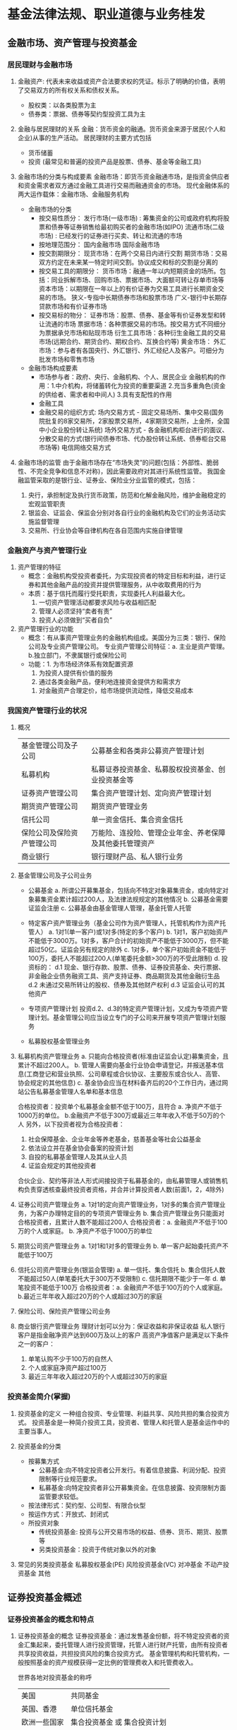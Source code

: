 * 基金法律法规、职业道德与业务桂发
** 金融市场、资产管理与投资基金
*** 居民理财与金融市场
1. 金融资产: 代表未来收益或资产合法要求权的凭证。标示了明确的价值，表明了交易双方的所有权关系和债权关系。
   + 股权类：以各类股票为主
   + 债券类：票据、债券等契约型投资工具为主
2. 金融与居民理财的关系
   金融：货币资金的融通。货币资金来源于居民(个人和企业)从事的生产活动。
   居民理财的主要方式包括
   + 货币储蓄  
   + 投资 (最常见和普遍的投资产品是股票、债券、基金等金融工具)
3. 金融市场的分类与构成要素
   金融市场：即货币资金融通市场，是指资金供应者和资金需求者双方通过金融工具进行交易而融通资金的市场。
   现代金融体系的两大运作载体：金融市场、金融服务机构

   + 金融市场的分类
     - 按交易性质分：
       发行市场(一级市场) : 筹集资金的公司或政府机构将股票和债券等证券销售给最初购买者的金融市场(如IPO)
       流通市场(二级市场) : 已经发行的证券进行买卖、转让和流通的市场
     - 按地理范围分：
       国内金融市场
       国际金融市场
     - 按交割期限分：
       现货市场：在两个交易日内进行交割
       期货市场：交易双方约定在未来某一特定时间交割。协议成交和标的交割是分离的
     - 按交易工具的期限分：
       货币市场：融通一年以内短期资金的场所。包括：同业拆解市场、回购市场、票据市场、大面额可转让存单市场等
       资本市场：以期限在一年以上的有价证券为交易工具进行长期资金交易的市场。
           狭义-专指中长期债券市场和股票市场
	   广义-银行中长期存贷款市场和有价证券市场
     - 按交易标的物分：
       证券市场：股票、债券、基金等有价证券发型和转让流通的市场
       票据市场：各种票据交易的市场。按交易方式不同细分为票据承兑市场和贴现市场
       衍生工具市场：各种衍生金融工具的交易市场(远期合约、期货合约、期权合约、互换合约等)
       黄金市场：
       外汇市场：参与者有各国央行、外汇银行、外汇经纪人及客户。可细分为批发市场和零售市场

   + 金融市场构成要素
     - 市场参与者：政府、央行、金融机构、个人、居民企业
           金融机构的作用：1.中介机构，将储蓄转化为投资的重要渠道
	                   2.充当多重角色(资金的供给者、需求者和中间人)
			   3.具有支配性的作用
     - 金融工具
     - 金融交易的组织方式:
           场内交易方式 - 固定交易场所、集中交易(国务院批复的8家交易所，2家股票交易所，4家期货交易所，上金所，全国中小企业股份转让系统)
           场外交易方式 - 各金融机构柜台进行的面议、分散交易的方式(银行间债券市场、代办股份转让系统、债券柜台交易市场等)
           电信网络交易方式
   
4. 金融市场的监管
   由于金融市场存在“市场失灵”的问题(包括：外部性、脆弱性、不完全竞争和信息不对称)，因此需要政府对其进行系统性监管。
   我国金融监管采取的是银行业、证券业、保险业分业监管的模式，包括：
   1. 央行，承担制定及执行货币政策，防范和化解金融风险，维护金融稳定的宏观监管职责
   2. 银监会、证监会、保监会分别对各自行业的金融机构及它们的业务活动实施监督管理
   3. 交易所、行业协会等自律机构在各自范围内实施自律管理

*** 金融资产与资产管理行业
1. 资产管理的特征
   + 概念：金融机构受投资者委托，为实现投资者的特定目标和利益，进行证券和其他金融产品的投资并提供管理服务，从中收取费用的行为
   + 本质：基于信托而履行受托职责，实现委托人利益最大化。
     1. 一切资产管理活动都要求风险与收益相匹配
     2. 管理人必须坚持“卖者有责”
     3. 投资人必须做到“买者自负”

2. 资产管理行业的功能
   + 概念：有从事资产管理业务的金融机构组成。美国分为三类：银行、保险公司及专业资产管理公司。
           专业资产管理公司特征：a. 主业是资产管理。b.独立部门，不隶属银行或保险公司
   + 功能：1. 为市场经济体系有效配置资源
           2. 为投资人提供有价值的服务
           3. 通过各类金融产品，便利地连接资金提供方和需求方
	   4. 对金融资产合理定价，给市场提供流动性，降低交易成本

*** 我国资产管理行业的状况

1. 概况
   | 基金管理公司及子公司       | 公募基金和各类非公募资产管理计划                         |
   | 私募机构                   | 私募证券投资基金、私募股权投资基金、创业投资基金等       |
   | 证券资产管理公司           | 集合资产管理计划、定向资产管理计划                       |
   | 期货资产管理公司           | 期货资产管理业务                                         |
   | 信托公司                   | 单一资金信托、集合资金信托                               |
   | 保险公司及保险资产管理公司 | 万能险、连投险、管理企业年金、养老保障及其他委托管理资产 |
   | 商业银行                   | 银行理财产品、私人银行业务                               |

2. 基金管理公司及子公司业务
   + 公募基金
     a. 所谓公开募集基金，包括向不特定对象募集资金，或向特定对象募集资金累计超过200人，及法律法规规定的其他情况
     b. 公募基金需要证监会注册
     c. 公募基金由基金管理人管理，基金托管人托管

   + 特定客户资产管理业务（基金公司作为资产管理人，托管机构作为资产托管人）
     a. 1对1(单一客户)或1对多(特定的多个客户)
     b. 1对1，客户初始资产不能低于3000万。1对多，客户合计的初始资产不能低于3000万，但不能超过50亿。证监会另有规定的除外
     c. 1对多，单个客户初始资金不能低于100万，委托人不能超过200人(单笔委托金额>300万的不受此限制)
     d. 投资标的：
        d.1 现金、银行存款、股票、债券、证券投资基金、央行票据、非金融企业债务融资工具、资产支持证券、商品期货及其他金融衍生品
	d.2 未通过交易所转让的股权、债券及其他财产权利
	d.3 证监会认可的其他资产

   + 专项资产管理计划
     投资d.2、d.3的特定资产管理计划，又成为专项资产管理计划。基金管理公司应当设立专门的子公司来开展专项资产管理计划服务

   + 私募股权基金管理业务

3. 私募机构资产管理业务
   a. 只能向合格投资者(标准由证监会认定)募集资金，且累计不超过200人。
   b. 管理人需要向基金行业协会申请登记，并报送基本信息(工商登记和营业执照、公司章程或合伙协议、主要股东或合伙人、高管、协会规定的其他信息)
   c. 基金协会应当在材料备齐后的20个工作日内，通过网站公告私募基金管理人名单和基本信息

   合格投资者：投资单个私募基金金额不低于100万，且符合 a. 净资产不低于1000万的单位。 b.金融资产不低于300万或最近三年年收入不低于50万的个人
   另外，以下投资者视为合格投资者：
   1. 社会保障基金、企业年金等养老基金，慈善基金等社会公益基金
   2. 依法设立并在基金协会备案的投资计划
   3. 自投的私募基金管理人及其从业人员
   4. 证监会规定的其他投资者

   合伙企业、契约等非法人形式间接投资于私募基金的，由私募管理人或销售机构负责穿透核查最终投资者资格，并合并计算投资者人数(前面1，2，4除外)

4. 证券公司资产管理业务
   a. 1对1的定向资产管理业务，1对多的集合资产管理业务，为客户办理特定目的的专项资产管理业务
   b. 集合资产管理业务只能面对合格投资者，且累计人数不能超过200人
   合格投资者：a. 金融资产不低于100万的个人或家庭。 b. 净资产不低于1000万的单位

5. 期货公司资产管理业务
   a. 1对1和1对多的管理业务
   b. 单一客户起始委托资产不能低于100万

6. 信托公司资产管理业务(银监会管理)
   a. 单一信托、集合信托
   b. 集合信托人数不能超过50人(单笔委托大于300万不受限制)
   c. 信托期限不能少于一年
   d. 单笔投资不能低于100万
   合格投资者：a. 金融资产不低于100万的个人或家庭。 b.最近三年年收入超过20万的个人或超过30万的家庭

7. 保险公司、保险资产管理公司业务

8. 商业银行资产管理业务
   理财计划可以分为：保证收益和非保证收益
   私人银行客户是指金融净资产达到600万及以上的客户
   高资产净值客户是满足以下条件之一的客户：
   1. 单笔认购不少于100万的自然人
   2. 个人或家庭净资产超过100万
   3. 最近三年年收入超过20万的个人或超过30万的家庭

*** 投资基金简介(掌握)
1. 投资基金的定义
   一种组合投资、专业管理、利益共享、风险共担的集合投资方式。 投资基金是一种简介投资工具，投资者、管理人和托管人是基金运作中的主要当事人。

2. 投资基金的分类
   + 按募集方式
     - 公募基金:向不特定投资者公开发行。有着信息披露、利润分配、投资限制等行业规范要求。
     - 私募基金:向特定投资者非公开募集资金。在信息披露、投资限制方面监管要求较低。
   + 按法律形式：契约型、公司型、有限合伙型
   + 按运作方式：开放式、封闭式
   + 所投资对象
     - 传统投资基金: 投资与公开交易市场的权益、债券、货币、期货、股票等
     - 另类投资基金：投资于传统对象以外的对象

3. 常见的另类投资基金
   私募股权基金(PE)
   风险投资基金(VC)
   对冲基金
   不动产投资基金
   其他


** 证券投资基金概述
*** 证券投资基金的概念和特点
1. 证券投资基金的概念
   证券投资基金：通过发售基金份额，将不特定投资者的资金汇集起来，委托管理人进行投资管理，托管人进行财产托管，由所有投资者共享投资收益，共担投资风险的集合投资方式。
   基金管理机构和托管机构，一般按照基金的资产规模获得一定比例的管理费收入和托管费收入。

   世界各地对投资基金的称呼
   | 美国         | 共同基金                     |
   | 英国、香港   | 单位信托基金                 |
   | 欧洲一些国家 | 集合投资基金 或 集合投资计划 |
   | 日本、台湾   | 证券投资信托基金             |

2. 特点(掌握)
   a. 集合理财、专业管理
   b. 组合投资、分散风险
   c. 利益共享、风险分担
   d. 严格监管、信息透明
   e. 独立托管、保障安全

3. 与其他金融工具比较
   + vs 银行储蓄存款
     1. 性质不同
        基金财产独立于管理人，管理人并不承担投资损失的风险。
	存款是银行的负债，银行有法定的保本付息责任。
     2. 收益与风险特征不同
	基金收益具有一定波动性，存在投资风险
	存款利率相对固定，损失本金的可能性非常小
     3. 信息披露程度不同
	管理人需要定期向投资者公布基金的投资运作情况
	银行吸收存款后，无需向存款人披露资金的运用情况

   + vs 股票、债券
     1. 反映的经济关系不同
	股票体现的是所有权，投资者成为公司股东
        债券体现的是债权，投资者成为公司债权人
        基金反映的是一种信托关系，投资者成为基金受益人
     2. 筹集资金的投向不同
	股票和债券是直接投资工具，筹集资金主要投向实体企业。
	基金是间接投资工具，所筹集的资金主要投向有价证券等金融工具或产品
     3. 投资收益与风险大小不同
	股票 ： 高风险、高收益
	债券 ： 低风险、低收益
	基金 ： 风险相对适中、收益相对稳健的投资品种

   + vs 保险
     1. 对投资人要求不同
	基金对投资人没有太多要求。保险产品一般针对投资人个性化设置购买价格
     2. 目的不同
	投资基金的目的是获得收益。投资保险的目的是获取保障，分散或转移风险
     3. 变现能力不同
	基金变现能力强，保险一般不可以随时变现

*** 证券投资基金的运作与参与主体
1. 基金的运作
   从管理人角度，分为：市场营销、投资管理、后台管理三大部分

2. 基金的参与主体
   + 当事人
     - 份额持有人
     - 管理人
     - 托管人
   + 市场服务机构
     - 销售机构：目前主要有：商业银行、券商、保险公司、证券投资咨询机构、独立基金销售机构
     - 销售支付机构：
     - 份额登记机构：
     - 估值核算机构：
     - 投资顾问机构：
     - 评价机构：
     - 信息技术系统服务机构：
     - 律师事务所和会计事务所
   + 监管机构和自律组织
     - 监管机构：证监会
     - 自律管理机构：证券交易所
     - 自律组织：基金行业协会(2012年6月6日成立)

3. 参与主体的运作关系

*** 基金的法律形式和运作方式
1. 按法律形式分为：契约型基金与公司型基金
   契约型基金：依据基金合同设立的基金，不具备独立法人地位。(目前我国的基金都为契约型基金)
   公司型基金：依据公司章程设立，具有独立法人地位，投资人是公司股东，享有股东权。(美国的投资公司为代表)

   两者的区别：
   1. 法律主体资格不同
   2. 投资者的地位不同
   3. 基金组织方式和营运依据不同

2. 基金财产的独立性
   a. 基金财产的债务由基金财产本身承担，份额持有人以其出资为限对基金财产的债务承担责任。但基金合同依照本法另有约定的，从其约定。
   b. 基金财产独立于管理人、托管人。(不属于管理人、托管人的清算财产)
   c. 管理人、托管人因基金财产的管理、运用或其他情况而取得的财产和收益，归入基金财产
   d. 基金财产的债权，不得与管理人、托管人固有财产的债务相抵消，不同基金财产的债权债务不得互相抵消。

3. 按运作方式分为：开放式基金与封闭式基金
   封闭式基金：基金份额在合同期限内固定不变，可以依法在交易所交易，但持有人不能申请赎回。
   开放式基金：基金份额不固定，可以在合同约定的时间和场所进行申购赎回。 （特指传统的开放式基金，不包括ETF和LOF等新型开放式基金）
       定期开放式基金：按照固定的周期开放，目前市场常见是3个月和6个月开放一次，大多为债券型基金

   两者的区别：
   1. 期限不同。
      封闭式基金有固定的存续期(基金法规定，期满后可以通过一定的法律程序延期或者转为开放式)，开放式基金没有固定的存续期。
   2. 份额限制不同。
      封闭式基金的份额固定，封闭期间未经法定程序不能增减。开放式基金份额不固定。
   3. 交易场所不同。
      封闭式基金在交易所上市交易。开放式基金可以按合同约定的时间和地点申购赎回，交易在投资者与管理人之间完成，一般不上市。
   4. 价格形成方式不同。
      封闭式基金主要受二级市场供求关系的影响，交易价格相比单位净值会出现溢价或折价。开放式基金按单位净值申购赎回，不受供求关系影响。
   5. 激励约束机制与投资策略不同。
      受申购赎回影响，开放式基金向管理人提供了更好的激励约束机制。但封闭式基金没有赎回压力，管理人可以进行长期投资和全额投资，一定程度上有利于基金长期业绩的提高。
   
   信息披露：
   开放式基金每日公布基金单位资产净值，每季度公布资产组合，每半年公布变更的招募说明书。
   封闭式基金每周公布基金单位资产净值，每季度公布资产组合。

*** 伞型基金
1. 概念： 伞型基金又称为系列基金，是指多个基金共用一个基金合同，子基金独立运作，子基金之间可以进行相互转换的一种基金结构形式。
2. 特点
   a. 简化管理，降低成本
   b. 强大的扩张功能

*** 基金的起源与发展
1. 公认的第一支基金是1868年诞生于英国“海外及殖民地政府信托”
2. 基金的真正大发展是在美国，1924年在波士顿成立的“马萨诸塞投资信托基金”被公认为美国开放式公司型共同基金的鼻祖。
3. 1990年，美国共同基金资产净值首次达到1万亿美元，供投资者选择的基金达到3100多个。
4. 截至2016年底，美国基金业资产净值规模达到了19.2万亿美元。

5. 全球基金业发展的趋势与特点
   a. 美国占据主导地位，其他国家和地区迅猛发展
   b. 开放式基金是主流
   c. 基金市场竞争加剧，行业集中趋势突出
   d. 基金资产的资金来源发生了重大变化。 除了传统的个人投资者，越来越多的机构投资者，特别是养老金成为基金的重要资金来源。
   e. ETF等被动基金规模迅速扩大。指数型ETF能较好地跟踪指数、投资操作透明、管理费率低、交易方便。
   f. 另类投资基金兴起

*** 我国基金业的发展历程
1. 萌芽和早期(1985-1997)
   1992年11月，经深圳市人民银行批准成立了深圳市投资基金管理公司，发起设立了当时国内规模最大的封闭式基金-天骥(ji)基金
   1992年11月，中国人民银行总行批准国内第一家投资基金-淄博乡镇企业投资基金(公司型封闭式基金)，并于1993年8月在上交所上市
2. 试点发展阶段(1998-2002)
   1997年11月，当时的国务院证券委员会颁布了《证券投资基金管理暂行办法》。1998年先后成立了五家基金公司，发行了5只封闭式基金(单只规模都是20亿)
   2000年10月，证监会发布并实施了《开放式基金试点办法》，2001年9月，第一支开放式基金-华安创新诞生
3. 行业快速发展阶段(2003-2007)
   2004年6月1日正式实施《中国证券投资基金法》
   先后出现了生命周期基金、QDII、结构分级基金等多种创新品种
   2007年11月，证监会发布《基金管理公司特定客户资产管理业务试点办法》，基金管理公司获准以专户形式开展私募基金管理业务。
4. 行业平稳发展阶段(2008-2014)
   a. 完善规则、放松管制、加强监管。
      允许基金公司开展专户管理等私募业务、设立子公司开展专项资产管理和销售业务、设立香港子公司从事RQFII等国际化业务
      设立“不能利用非公开信息获利”，“不能进行非公平交易”，“不能搞各种形式的利益输送”三条底线
   b. 基金管理公司业务和产品创新，不断向多元化发展
   c. 互联网金融与基金业有效结合
      2013年6月，天弘赠利宝货币基金与余额宝对接，规模及客户数速速爆发增长
   d. 股权与公司治理创新得到突破
   e. 专业化分工推动行业服务体系创新
      管理人可以委托服务机构代办基金的份额登记、核算、估值、投资顾问等业务。
      托管人可以委托服务机构代办基金的核算、估值、复核等事项。
   f. 混业化与大资产管理的局面初步显现
   g. 国际化与跨境业务的推进
5. 防范风险和规范发展阶段(2015-至今)
   a. 加强私募机构的规范和清理
   b. 规范基金管理公司及其子公司的资产管理业务
   c. 规范分级、保本等特殊类型基金产品，发展基金中的基金产品(FOF)
   d. 对基金管理公司业务实施风险压力测试 (股票压力测试、债券压力测试、货币压力测试、QDII压力测试及特殊产品压力测试)
   e. 专业人士申请设立基金公司的数量攀升，申请主体渐趋多元
   f. 基金产品呈现货币化、机构化特点

*** 基金业在金融体系中的地位与作用
1. 为中小投资者拓宽投资渠道
2. 优化金融结构，促进经济增长
3. 有利于证券市场的稳定和健康发展
4. 完善金融体系和社会保障体系
5. 推动责任投资，实现可持续发展 (ESG-环境、社会、公司治理)




** 基金的分类
*** 分类概述
1. 分类的意义
   + 投资者角度：科学合理的分类有助于对基金的认识，作出正确的投资比较与选择
   + 管理人角度：基金业绩比较应该在同一类别中进行才公平合理
   + 研究评级机构：基金分类是进行基金评级的基础
   + 监管部门：有利于针对不同基金的特点实施更有效的分类监管

2. 不同分类标准
   + 按投资对象分类
     | 股票型       | 80%以上投资于股票                              |
     | 债券型       | 80%以上投资于债券                              |
     | 货币市场     | 100%投资于货币市场工具                         |
     | 混合型       | 投资股票、债券、货币市场，但比例不符合前三者的 |
     | 基金中的基金 | 80%以上投资于其他基金份额                      |
     | 另类投资基金 | 投资于非股票、债券、货币等传统资产             |

   + 按投资目标分
     | 增长型 | 追求资本增值，主要投资股票                               |
     | 收入型 | 追求稳定的经常性收入，主要投资大盘蓝筹、公司债、政府债券 |
     | 平衡型 | 即注重资本增值，又注重当期收入                           |

   + 按投资理念分
     | 主动型 | 力图取得超越基准组合表现                                     |
     | 被动型 | 取特定指数作为跟踪对象，不主动寻求超越市场，而是试图复制指数 |

   + 资金来源与用途分
     | 在岸 | 在本国募集资金并投资于本国证券市场                     |
     | 离岸 | 在他国(地区)募集资金，并投资于本国(地区)或第三国(地区) |
     | 国际 | 在本国募集资金，投资于国外市场。QDII                   |

   + 特殊类型
     | 避险策略   | 原保本基金                                                                                         |
     | 上市开放式 | LOF，既可以在场外市场申赎，又可以在场内市场申赎和交易。是我国的创新                                |
     | 分级       | 通过事先约定的风险收益分配，将基础份额分为预期风险收益不同的子份额，并将其中部分或全部份额上市交易 |

*** 股票基金
1. 特点
   追求长期的资本增值。
   风险相对较高，预期收益也高。
   应对通货膨胀最有效的手段

2. 分类
   + 按投资市场： 国内、国外、全球
   + 股票规模(小盘股/中盘股/大盘股)
     -绝对市值：  <5亿, 5亿-20亿，>20亿
     -相对市值：  最小的20%, 中间，最大的50%
   + 股票性质 : 价值型、成长性
   + 基金投资风格分：成长、平衡、价值

*** 债券基金
1. 特点 : 主要投资债券。波动性小于股票基金，收益、风险适中的投资工具
   与单一债券的区别
   + 收益不如债券的利息固定
   + 没有固定到期日
   + 收益率比单一债券更难预测
   + 投资风险不同(利率风险取决于所有债券的平均到期日，信用风险相比单一债券更分散)

2. 债券分类
   + 债券发行者分：政府债券、企业债券、金融债券
   + 债券到期日分：短期债券、长期债券
   + 信用等级分 : 低等级债券、高等级债券
   
3. 债券基金分类
   标准债券型基金 : 纯债基金
   普通债券型基金 ：满足80%条件外，也投资于股票市场(一级债基、二级债基)，在我国占主要部分
   其他策略性债券基金 : 如可转债基金

*** 货币市场基金
1. 特点 ： 风险低、流动性好。长期收益率较低，不适合长期投资
2. 货币市场工具：通常由政府、金融机构及大型工商企业发行，到期日不足一年的短期金融工具
   货币市场主要是场外交易市场，进入门槛比股票市场高，因此货币市场基金为普通投资者提供的入场通道

3. 货币市场的投资对象
   可以投资
   + 现金
   + 1年以内(含)的银行存款、债券回购、央行票据、同业存单
   + 剩余期限在397天内(含)的债券、非金融企业债务融资工具、资产支持证券
   + 证监会、央行认可的其他具有良好流动性的货币市场工具
   不可以投资
   + 股票
   + 可转债、可交换债券
   + 非最后利率调整期的浮动利率债券
   + AA+以下的债券、非金融企业债务融资工具
*** 混合基金
1. 特点：风险低于股票基金，预期收益高于债券基金
2. 通常分类：偏股型、偏债型、股债平衡型、灵活配置型，60%作为分割线
   银河证券分类: 偏股型、偏债型、灵活配置型、保本型、避险策略型、绝对收益目标基金、其他混合性
*** 避险策略基金
1. 特点：保本基金是避险策略基金的前身，最大特点是其招募说明书中明确引入了保本保障机制。本质上是一种混合基金
2. 投资目标：在锁定风险的同时力争有机会获得潜在的高回报
3. 保本机制
   a. 管理人与符合条件的担保人签订保证合同，共同对投资人承担连带责任(管理人实际对持有人承担保本清偿责任)
   b. 管理人出资和符合条件的保本义务人签订风险买断合同，到期亏损由义务人负责向投资人赔偿相应损失(相当于管理人买了份保险)
4. 投资策略
   a. 对冲保险策略
   b. 固定比例投资组合保险策略(CPPI) - 通过安全垫来计算可以承担的损失，调整头寸
5. 境外避险策略基金的类型：本金保证、收益保证、红利保证
6. 分析指标：封闭周期、保本比例(常见80%-100%)、赎回费(相对较高)、安全垫、担保人等




*** ETF
1. 特点
   a. 本质是指数型被动基金
   b. (一级市场)可以在交易所通过实物申赎(篮子)份额
   c. (二级市场)可以在交易所场内交易份额
   d. 第一只ETF基金：1990年，加拿大多伦多证券交易所推出

2. ETF套利
   当一级市场和二级市场出现折价或溢价时，投资者可以进行两个市场的套利，正因为存在套利操作，ETF并不向封闭式基金一样很容易发生溢价或折价

3. 与LOF的区别
   a. 申赎标的不同
   b. LOF可以在场内或场外申赎，ETF只能在场内申赎
   c. ETF对申赎的门槛要求较高(50万基金份额)
   d. ETF是被动性指数基金，LOF是普通的开放式基金增加了场内交易
   e. 二级市场净值报价频率不同。ETF每15秒提供基金参考净值IOPV报价，LOF通常一天只提供1次或几次IOPV报价

4. ETF分类
   标的指数不同，分为：股票型ETF、债券型ETF、商品型ETF
   复制方法不同，分为：完全复制、抽样复制

5. ETF联接基金 : 90%基金资产投资于某个ETF基金，其余也应投资标的指数成分股或备选成分股。投资者可以在场外申赎，管理人不能对ETF部分计提管理费
   本质是一种FOF，不能参加ETF套利，发展联接基金的主要目的是为了做大ETF的规模

*** QDII
1. 特点
   2007年实行试点，符合条件的境内基金公司和券商，经证监会批准，可以开设QDII基金
   QDII是我国人民币没有实现自由兑换、资本项目未完全开放的情况下，有限度地允许境内投资者投资海外市场的过渡性安排
   QDII可以人民币、美元或其他主要外币为计价货币募集
   RQDII:在境内以RMB募集，主要投资境外人民币计价的资产

2. 投资范围
   a. 流动性高、风险小的存单、兑票、债券等
   b. 经证监会认可或签了双边合作的国家及地区的证券(股票、凭证、公募基金、金融衍生品)
   c. 不能购买不动产、房产抵押按揭、贵金属及其凭证、实物商品
*** 分级基金
1. 概念
   通过事先约定的风险收益分配，将母基金份额分为预期风险收益不同的子份额，并将部分或全部类别份额上市交易的结构化基金
   其中，基础份额称为母基金份额，预期风险收益较低的子份额称为A类份额，预期风险收益较高的子份额称为B类份额
   目前分级基金一般为融资类分级基金，即B份额以一定成本向A份额融资，B份额承担扣除融资成本外的母基金全部收益或亏损
2. 特点
   a. 一只基金，多类份额，多种投资工具  
   b. A类、B类份额分级，资产合并运作
   c. 基金份额可在交易所上市交易
      深市母基金份额只能被申购和赎回(QDII分级基金除外)，沪市母基金份额既可以被申购赎回，也可以上市交易
      A类、B类份额则只可上市交易
   d. 内含衍生工具与杠杆特性
   e. 多种收益实现方式、投资策略丰富
3. 分类

*** FOF
1. 定义：80%以上资产投资于公募基金的基金。
   限制
   a. 分散投资：持有单只基金的市值，不能高于自身净值的20%。不能持有其他FOF。
   b. 禁止投资衍生品性质基金：不能持有分级基金。
   c. 防范利益输送：除ETF联接基金，被投资的基金运作期限不少于1年，最近定期披露的基金净资产不能低于1亿元
   d. 不能双重收费：投资自身管理、托管的基金部分，不能重复收取管理费和托管费
   e. 基金公司风控：管理人开展FOF业务，应当设置独立部门、配备专门人员，制定业务规则和明确相关安排，防止利益输送、内幕交易

2. 类型：
   a. 主动管理主动型FOF : 母基金主动选择目标基金，目标基金主要为主动型
   b. 主动管理被动型FOF : 母基金主动选择目标基金，目标基金主要为被动性
   c. 被动管理主动型FOF : 母基金对目标基金采取指数编制，目标基金主要为主动型基金
   d. 被动管理被动型FOF ：母基金对目标基金采取指数编制，目标基金主要为被动型基金

** TODO 基金的监管
*** 基金监管概述
1. 本书中的基金监管特指有法定监管权的政府机构依法对基金市场、基金市场主体及其活动的监督和管理，即行政监管
2. 特征
   a. 全面性
   b. 广泛性
   c. 连续性
   d. 法定性
   e. 强制性



** TODO 基金职业道德

** 基金募集、交易与登记

*** 基金的募集与认购
1. 基金募集：基金管理公司根据有关规定向证监会提交募集申请文件、发售基金份额、募集基金的行为

2. 募集程序(四步)：
   + 申请
     - 拟任基金管理人、托管人的条件
       依法成立的基金管理公司或证监会核准的其他机构；具有基金托管资格的商业银行或证监会核准的其他金融机构
       最近一年内无不良记录
     - 拟募集基金的条件
     - 基金募集的申请文件
       基金募集申请报告、基金托管协议草案、基金合同草案、招募说明书草案、律师事务所出具的法律意见书、证监会规定的其他材料等
       申请材料受理后，原则上相关内容不得随意变更; 申请期间材料发生重大变化的，管理人应在5个工作日内向证监会提交更新材料。
   + 注册
     - 证监会在基金募集申请之日起6个月内作出注册或不予注册的决定(普通程序)
     - 常规性股票基金、债券基金、混合基金、指数基金、货币基金、发起式基金、QDII、理财基金和ETF及其联接基金，适用简易程序，审查时间原则上不超过20个工作日
   + 发售
     - 管理人收到核准文件之日起6个月内进行基金份额的发售。超过六个月才发售，如果注册事项无变化，应报备证监会；发生实质性变化的，应当从新申请。
     - 从基金份额发售之日起，募集期限一般不得超过3个月
     - 管理人应该在发售的3日前公布基金合同、招募说明书及其他有关文档
     - 募集期间募集的资金应当存入专门账户，募集行为结束前不得动用
   + 基金合同生效
     - 募集失败，管理人应承担：a.以固有资产承担因募集行为而产生的债务和费用; b.募集期限届满后30日内返回投资者资金(加计银行同期存款利息)
     - 募集条件
       开放式基金：份额不少于2亿份，金额不少于2亿，持有人不少于200人
       封闭式基金：基金份额达到80%以上，持有人不少于200人
     - 募集届满10日内聘请法定机构验资。收到验资报告10日内，向证监会提交备案申请和验资报告，办理备案手续。
       证监会收到材料3个工作日内予以书面确认,并标志基金合同生效。管理人在收到书面确认的次日予以公告。
     - 发起式基金(管理人内部认购基金金额不少于1000万人民币，持有期不少于3年)的合同生效不受上述条件限制。
       合同生效3年后，若基金资产净值低于2亿，合同自动终止。

*** 基金注册登记渠道和账户开立
1. 中证登结算系统和账户体系
   + 证券登记结算系统 ：用于对场内交易的证券(股票、债券、封闭式基金、深圳LOF、分级基金等)进行登记结算
     账户体系
       沪深A股账户：可以认购封闭式基金、ETF基金(证券认购和现金认购)、LOF(深圳)
       沪深封闭式基金账户及资金账户：可以认购封闭式基金、ETF基金(仅限于现金认购)、LOF(深圳)、分级基金(深圳)、国债及其他债券
     - 每个投资者只能开设和使用一个资金账户；每个有效证件在同一市场可以开立3个封闭式基金账户
   + 开放式基金注册登记系统 : 负责将TA业务委托给中证登的开放式基金的注册登记
     账户体系
       开放式基金TA账户 : 可以认购受托的开放式基金、LOF(深圳)、分级基金

2. 场内交易型基金的发售与认购
   + 封闭式基金
     - 发售方式：一般会选择券商组成承销团代理基金份额的发售。
       - 网下发售；通过管理人指定的营业网点和承销商的指定账户，向个人或机构投资者发售基金份额
       - 网上发售：通过与交易所交易系统联网的券商营业部，向公众发售基金份额
     - 认购价格：基本上按1.0元/份额募集，外加券商自行规定的认购费。

   + ETF基金认购
     + 认购方式及渠道
       - 证券认购, 通过管理人及代理券商； 只能沪深A股账户;
       - 场内现金认购，通过代理券商参与交易所网上定价发售; 沪深A股账户或封基账户；
       - 场外现金认购，通过管理人及代理券商；沪深A股账户或封基账户
     + 沪深封基账户只能参与现金认购和二级市场交易，不能参与证券认购或基金份额的申购、赎回

   + LOF基金认购(深交所特有)
     - 认购方式及渠道
       - 场外认购:结算的开放式基金注册登记系统； 管理人及其代销机构的营业网点； 结算TA账户
       - 场内认购:结算的证券登记结算系统； 具有基金代销资格的券商营业部; 深市A股账户或封基账户	 

   + 分级基金认购
     - 认购方式及渠道
       - 场内认购：通过代理券商(深交所才有)，深市封基账户
       - 场外认购：通过管理人和代理券商，走结算的开放式基金TA系统
     - 募集方式
       - 合并募集：以母基金代码进行认购。结束后，场外募集部分不进行拆分，场内募集份额自动分拆为子份额。
       - 分开募集：分别以子代码进行认购，通过比例配售实现子份额的配比。(仅限于债券型分级基金)

3. 开放式基金认购     
   + 认购渠道：管理人或管理人委托的商业银行、券商、证券投资咨询机构、独立基金销售机构、期货公司、保险公司及证监会认定的其他机构
   + 认购步骤：a. 认购； b. 确认; 投资者T日的认购申请，一般可在T+2日确认受理情况，但认购的最终结果要等基金募集期结束后才能确认。
   + 认购方式：投资者以金额认购，注册登记机构在募集届满后，按基金份额的认购价格及认购费用，将金额转换为投资者应得的份额。
   + 认购费率
     - 股票型一般按认购金额分设不同费率，最高一般不超过1.5%。
     - 债券型认购费率通常在1%以下
     - 货币型一般无认购费
   + 收费模式
     - 后端收费模式：赎回时才收取认购费，鼓励长期持有
     - 前端收费模式：认购时就收取认购费
   + 计算公式
     - 按费率算： 净认购金额 = 认购金额/(1+认购费率)； 认购费用 = 认购金额-净认购金额
     - 固定费用： 净认购金额 = 认购金额-固定认购费用
     - 认购份额： (净认购金额 + 认购利息) / 基金份额面值

4. QDII基金认购
   + 总体上类似开放式基金
   + 特点：
     - 管理人可以根据产品特点确认QDII基金份额面值的大小
     - 管理人必须具备合格境内机构投资者资格和经营外汇业务资格
     - 可以用人民币认购，也可以用美元或其他外汇货币认购

*** 封闭式基金(只有交易，没有申赎)
   + 交易规则
     - 9:30-11:30，13:00-15:00，“价格优先、时间优先”
     - 报价单位为100份基金份额，单笔最大数量不能大于100万份，价格最小变动单位为0.001元人民币
     - 每日涨跌幅10%(上市首日除外)。二级市场交易份额交割T+0，资金交割T+1
   + 上市交易条件
     - 份额持有人不少于1000人
     - 合同期限5年以上
     - 募集金额不少于2亿
     - 符合基金法及其他上市交易规定
   + 交易费用
     - 交易佣金同股票，不得高于成交金额0.5%(起点5元)，深交所特别规定不得低于代收的证券交易监管费和经手费，由券商收取。
     - 不收印花税
   + 折价、溢价计算
     = (二级市场价格-基金份额净值)/基金份额净值 * 100%
     = (二级市场价格/基金份额净值 - 1) * 100%
*** ETF的交易和申赎 
   + 份额折算与变更登记
     - 建仓期：基金合同生效后，管理人会逐步调整实际组合直至到达跟踪指数的要求，这个过程就是ETF的建仓期，不超过3个月。
     - 份额折算：建仓期结束后，基金管理人通常会以某一选定日期作为基金份额折算日，以标的指数的千分之一或百分之一作为份额净值，对原基金份额及净值进行折算。
     - 折算方法：假设T日为份额折算日，收市后，当日基金资产净值X和基金份额Y，T日标的指数收盘价I，按千分之一作为份额净值
                 折算比例  = (X/Y)/(I/1000)   (四舍五入保留小数点后8位)
                 折算后份额= 原持有份额 * 折算比例
   + 交易规则(类似于封闭式基金)，特别的
     - 首日仍有涨跌幅限制
     - 上市首日开盘参考价为前一工作日基金份额净值
     - 管理人在每一交易日开市前需向交易所提供当日的申购、赎回清单。交易所负责15秒计算并发布一次IOPV，供投资者参考。

   + 份额申购赎回
     - 申购赎回时间 : 份额折算日之后可以申购ETF，基金合同生效后不超过3个月起开始办理赎回。开始申购日和赎回日前3个工作日在至少一种信息披露媒体公告。
                      申赎时间为正常交易日、正常交易时间段
     - 申赎的份额限制： 最小申购、赎回的单位一般为50万份或100万份
     - 申赎的场所 ：开始业务前公告申赎代办券商名单。部分管理人还提供场外现金办理申赎。
     - 申赎的程序：提出申请、确认申请、清算交收与登记
     - 申赎的原则：
       - 场外申赎采用金额申购、份额赎回的方式，对价均为现金。
       - 场内申赎采用份额申购、份额赎回的方式，对价包括组合证券、现金差额、现金替代及其他对价。
       - 券商可按0.5%的标准收取申赎佣金(包含交易所、结算相关费用)
       - T日的份额净值在当天收市后计算，并在T+1日公告
     - 申赎的暂停：交易所临时停市、不可抗力、交易所/结算/券商异常情况、法律法规或证监会批准的其他情形
                   申赎可能会同时暂停。发生暂停时，管理人当日报备证监会并及时公告
     - 申赎清单内容：最小申赎单位所对应的组合证券数据、现金替代、T日预估现金部分、T-1日现金差额、基金份额净值及其他相关内容
     - 组合证券：ETF标的指数的全部或部分证券，最小申赎单位对应的各成分证券名称、证券代码及数量
     - 现金替代: 基金合同和招募说明书中规定用于替代组合证券中部分证券的一定数量的现金。有三种类型:
       - 可以现金替代：申购时该成分证券可以现金替代，赎回不行。 替代金额=替代证券数量*最新价格*(1+现金替代溢价比例)
       - 必须现金替代：申赎时该成分证券必须用现金替代，一般是由于标的指数调整，即将被剔除的成分证券。
       - 禁止现金替代
     - 预估现金：为便于计算基金份额参考净值及申赎，券商预先冻结申请申赎投资者的相应资金，由管理人计算的现金数额。
     - 现金差额：T日最小申赎单位的基金净值、现金替代因素计算后得出，T+1日申赎清单中公告。

*** LOF的交易和申赎
1. 交易原则
   + 二级市场交易规则：类似于ETF；
   + 卖出资金T+1日到账，赎回资金至少T+2日到账
   + T日买入的份额，T+1日可以卖出或赎回

2. 申赎原则
   + 金额申购、份额赎回
   + 场内申赎单位分别为1元人民币、1份基金份额；场外申赎单位由管理人在基金招募说明书中明示。
   + T日申购的份额，T+1日可以卖出或赎回

3. 投资者LOF份额转托管
   + 系统内转托管 (场外到场外，场内到场内)
   + 跨系统转托管 (场内到场外，场外到场内)
   + 以下情况不得转托管：a.份额处于质押、冻结状态；b.分红派息前R-2日到R日(R为权益登记日)

4. 与ETF的区别
   + 申赎的标的不同。LOF份额申赎的对价是现金，而ETF份额的对价通常是一篮子股票
   + 申赎的场所不同。LOF份额申赎可以在场外也可以在场内，而ETF通常只能在场内申赎
   + 申赎限制不同。ETF份额申赎通常有一定规模的要求(50万份以上)
   + 净值报价频率不同。ETF份额参考净值15秒提供一次，而LOF份额净值报价1天只提供1次或几次
   + 基金投资策略不同。ETF是被动性指数基金，而LOF是普通开放式基金增加了交易所的交易方式而已
*** 分级基金的交易和申赎
1. 上市交易与申赎
   + 分开募集的分级基金，仅以子代码上市交易，母基金即不上市也不申赎
   + 合并募集的分级基金，通常只能以母基金申赎，子基金上市交易
   + 场内、场外申赎原则和流程同LOF
   + 自2012年起，新募集的分级基金要求设置单笔认购/申购下限：分开募集的B类份额，合并募集的母基金份额，单笔认购/申购金额不得低于5万元；
2. 份额跨系统转托管
   + TA系统的份额可以转托管到场内，场内的份额也可以转托管到TA
   + 登记在TA系统的份额只能赎回
   + 登记在结算系统中的份额可以卖出
*** 开放式基金的申赎、转换及特殊业务处理
1. 封闭期和开放申赎
   + 开放式基金合同生效后，可以有最长不超过3个月的封闭期，期间无法申赎
   + 基金在开放申赎日前3个工作日，需在至少一种指定媒体公告
   + 申赎时间窗：正常交易所交易日，交易时段
   + 申赎场所：同开放式基金认购渠道
2. 申赎原则：
   + 股票基金、债券基金：a.未知价原则；b.金额申购、份额赎回原则
   + 货币基金：a.确定价原则；b.金额申购、份额赎回原则
3. 认购与申购的区别：
   + 认购是按1元进行认购，申购通常是按未知价确认
   + 认购费一般低于申购费
   + 认购份额在合同生效时确认，在封闭期结束后才能赎回；申购一般在T+2日之内确认，下一工作日即可赎回；
4. 申赎费用、销售服务费
   + 申购费有两种方式：前端收费、后端收费(可以按持有期限差异化费率，持有期低于3年的不得免收)
   + 赎回费用：
     - 场外赎回可按持有时间差异化，场内赎回为固定赎回费率
     - 赎回费扣除手续费后不能低于总额25%，该部分应归入基金财产
     - 目前不收取销售服务费(一般为A类份额)的一般股票型和混合型基金
       - 持有期<7日，收取不低于1.5%的赎回费; <30日的，收取不低于0.75%的赎回费；全额计入基金财产
       - 持有期1-3个月，收取不低于0.5%的赎回费，不低于75%计入基金财产
       - 持有期3-6个月，收取不低于0.5%的赎回费，不低于50%计入基金财产
       - 持有期>6个月，不低于25%计入基金财产
     - 收取销售服务费(一般为C类份额)的一般股票型和混合型基金，持有期<30日的，收取不低于0.5%的赎回费，全额计入基金财产
   + 销售服务费: 管理人可以从基金财产中计提一定比例的销售服务费，用于基金的持续销售和给持有人提供服务
   + 货币基金的申赎费率为0。管理人可以计提不高于0.25%的销售服务费
5. 申购份额及赎回金额的计算
   + 申购
     净申购金额=申购金额/(1+申购费率)
     申购费用=申购金额-净申购金额
     申购份额-=净申购金额/T日基金份额净值
   + 赎回
     赎回金额=赎回总额-赎回费用
             =(赎回份额*T日基金份额净值) - (赎回总额*赎回费率)
     后端收费的，还应该扣除后端认购/申购费
   + 申购时必须全额交付申购款项(证监会另有规定的除外)
   + 赎回生效后，管理人应自申请之日7个工作日内支付赎回款项
6. 巨额赎回
   + 认定：单个开放日净赎回申请超过总份额10%
   + 处理：管理人决定 接受全额赎回 或 部分延期赎回(高于上日总份额10%的部分)。管理人应立即向证监会备案，并在至少1家指定媒体公告
   + 连续巨额赎回：连续2个开放日以上发生巨额赎回，管理人认为必要可以暂停接受赎回，已接受的也可延迟支付，但不能超过正常支付时间20个工作日，并公告
7. 份额转换、非交易过户、转托管与冻结
   + 转换: 管理人名下的不同基金之间进行转换，一般采用未知价法，按T日份额净值计算
   + 非交易过户：继承、司法强制执行等。接受划转的主体必须是合格的个人或机构投资者
   + 转托管：持有人办理不同基金销售机构的转托管手续。一般T日申报成功后，T+1日到账，T+2日可赎回
   + 冻结：被冻结的基金份额，其权益一并冻结。TA机构只受理国家有权机关依法要求的基金账户或基金份额的冻结与解冻
     
*** QDII的申赎(基本类似开放式基金)
1. 与开放式基金的区别
   + 由于QDII主要投资海外市场，所以拒绝或暂停申赎的情形会不同。(如基金规模、境外投资额度会受证监会、外汇管理局规定限制)
   + 申赎登记及确认：管理人一般T+2日确认有效性，投资者T+3日查询申请的确认情况
   + 赎回款项：一般T+10日内支付赎回款项。巨额赎回时，按基金合同有关规定处理
   + 币种：一般情况下QDII申赎的币种为人民币，管理人在不违反法律法规的前提下，可以接受其他币种的申赎，并提前公告
*** 基金注册登记机构
1. 主要职责
   + 建立并保管投资者名册
   + 负责基金份额登记，确认基金交易
   + 发放红利
   + 建立并管理投资者基金份额账户
   + 基金合同或登记代理协议规定的其他职责
2. TA模式
   + 委托中证登TA的外置模式
   + 管理人自建TA的内置模式
   + 以上两者兼有的混合模式
3. 份额登记流程、资金结算
   + T日申赎申请通过代销机构网点 -> 总部，汇总后统一送给TA机构
   + T+1日，TA机构根据T日申赎申请和T日基金单位净值统一进行确认，并将确认的份额登记在投资者账户，然后下发给基金代销机构->网点，以及基金托管人
     QDII通常是T+2日登记
   + 法律规定是申请之日起T+2日内，对申请有效性进行确认
   + 境内基金申购款一般T+2日内到达基金的银行存款账户，赎回款一般于T+3日内从基金的银行存款账户划出
   + 货币基金的赎回资金划付更快，一般T+1即可划出，最快可当日到账


** 基金的信息披露
*** 概述
1. 信息披露：基金市场有关当事人在基金募集、上市交易、投资运作等一系列环节，依照法律法规向社会公众进行的信息披露
2. 作用
   + 能有效防止信息滥用
   + 有利于提高证券市场的效率
   + 有利于防止利益冲突和利益输送
   + 有利于投资者的价值判断
3. 原则
   + 披露形式的基本原则：规范性、易得性、易解性
   + 披露内容的基本原则：公平性、完整性、及时性、真实性、准确性
4. 制度体系
   + 国家法律：证券投资基金法
   + 部门规章：信息披露管理办法
   + 规范性文件：编报规则、内容与格式准则、XBRL模版
   + 自律性规则：交易所业务规则、ETF业务实施细则、LOF业务规划与业务指引
5. 内容
   + 招募说明书、合同、托管协议、份额发售公告、募集情况、合同生效公告、份额上市交易公告
   + 资金净值、份额净值、申赎价格
   + 定期报告(年度、半年度、季度)、临时报告
   + 份额持有人大会决议
   + 管理人、托管人的基金托管部门的重大人事变动、涉及管理人、托管业务、基金财产的诉讼、澄清公告
   + 证监会规定的其他信息
6. 禁止行为
   + 对投资业绩进行预测
   + 违规承诺收益或承担损失
   + 虚假记载、误导性陈述或重大遗漏
   + 登载任何自然人、法人或其他组织的祝活性、恭维性或推荐性的文字
   + 诋毁其他管理人、托管人或销售机构
   + 证监会禁止的其他行为
7. XBRL的应用
   + 定义：XBRL即可扩展商业报告语言，是国际上将会计准则与计算机语言相结合，用于非结构化数据，尤其是财务信息交换的最新公认标准和技术
           实现一次录入、多次使用
   + 应用情况：1998年诞生以来，已成为行业标准。在我国，2003年底上市公司开始尝试应用XBRL报送定期报告。2008年基金公司也启动定期报告信息披露的XBRL应用
   + 意义
     - 对于管理人和托管人，有助于其梳理内部信息系统和相关业务流程...
     - 对于分析评价机构等信息服务中介，将以更低的成本、更便捷的方式获得高质量的公开信息
     - 对于投资者，更容易获得有用的信息，便于其投资决策
     - 对于监管部门，可以加大数据分析深度和广度，提高监管效率和水平

*** 主要当事人的披露义务
1. 持有人 : 10%以上份额持有人有权自行召集持有人大会，并报证监会备案。持有人至少提前30日公告大会的相关信息，并在管理人和托管人都不履行披露义务时，负责大会决议的披露
2. 托管人 ：
   + 基金份额发售3日前，将基金合同、托管协议登载在托管人网站上
   + 对管理人编制的基金资产净值、份额净值、申赎价格、定期报告和定期更新的招募说明书等相关信息进行复核、审查并向管理人出具书面文件或盖章确认
   + 在基金半年度报告、年度报告中出具托管人报告
   + 基金发生涉及托管人及托管业务的重大事件时，应自发生之日起2日内披露临时公告，并报备证监会及地方监管局
   + 托管人召集持有人大会的，至少提前30日公告大会的相关信息，并负责大会决议的备案和披露
   + 托管人职责终止时，应聘请会计师事务所对基金财产进行审计，并公告审计结果，同时报备证监会
3. 管理人
   + 基金募集：基金合同草案、托管协议草案、招募说明书草案提交证监会。份额发售3日前，公告招募说明书、基金合同摘要；同时在网站登载基金合同、托管协议；
               基金份额发售公告登载指定报刊和管理人网站
	       合同生效次日，生效公告登载指定报刊和管理人网站
   + 上市交易：上市前3日，上市交易公告书登载指定报刊和管理人网站; ETF上市交易后，每日提供申购、赎回清单，并在指定信息发布渠道上公告
   + 定期报告
     - 开放式基金合同生效后，每半年结束之日起45日内，将更新的招募说明书登载报刊和网站；公告前15日，向证监会报备
     - 封闭式基金至少每周公告一次基金资产净值和份额净值
     - 开放式基金办理申赎前，至少每周公告一次资产净值和份额净值；开放申赎后，次日披露基金份额净值和份额累计净值，如半年末和年末，还应披露最后一个交易日的资金净值
     - 每年结束后90日内，公告年度报告； 上半年结束60日内，公告半年度报告; 每季度结束后15个工作日内，公告季度报告
       当期基金合同生效不足2个月的基金，可以不编制上述定期报告
   + 临时报告：重大事件两日内公告；流传消息应在知悉后立即澄清公告
   + 持有人大会，至少提前30日公告
   + 管理人职责终止时，独立会计审计并公告结果
*** 募集信息披露(基金合同、招募说明书、托管协议)
1. 基金合同
   + 概念：基金合同是约定基金管理人、托管人和持有人权利义务关系的重要法律文件
   + 主要披露事项
     - 募集基金的目的和基金名称、管理人&托管人的名称和地址、基金运作方式、封闭式基金的总份额和合同期限、份额发售日期&价格和费用原则
     - 持有人、托管人、管理人的权利与义务； 持有人大会召集、议事及表决的程序和规则
     - 份额发售、交易、申赎的程序、时间、地点、费用计算方式及申赎款项的时间和方式
     - 基金收益分配原则、执行方式；管理人、托管人报酬、其他费用的计算与支付方式
     - 基金财产的投资方向和投资限制
     - 基金资产净值的计算方法和公告方法
     - 募集失败的处理方法；合同解除和终止的事由、程序及财产清算方式；争议解决方式
2. 招募说明书
   + 概念：管理人为发售基金份额而依法制作的，供投资者了解管理人基本情况，说明基金募集有关事宜，指导投资者认购的规范性文件
   + 编制原则：管理人应将所有对投资者作出投资判断有重大影响的信息予以充分披露，以便投资者更好地作出投资决策
   + 主要披露事项：
     - 摘要；募集申请的核准文件名称和核准日期；管理人和托管人的基本情况；份额发售日期、价格、费用和期限;份额发售方式、发售机构及登记机构名称；
     - 份额申赎场所、时间、程序、数额与价格，拒绝或暂停申赎或延缓支付、巨额赎回的安排等
     - 基金投资目标、投资方向、投资策略、业务比较基准、投资限制
     - 基金资产的估值
     - 各种费用的费率、计算公式、收取方式
     - 律师事务所和会计师事务所的名称和住所
     - 风险警示内容
     - 基金合同和托管协议的内容摘要
3. 托管协议
   + 概念：管理人与托管人签订的协议，主要目的在于明确双方在基金财产保管、投资运作、净值计算、收益分配、信息披露及互相监督等事宜中的权利、义务与职责...
   + 重要信息：
     - 管理人与托管人之间的相互监督和核查
     - 协议当事人权责约定中事关持有人权益的重要事项
*** 运作信息披露
1. 净值公告
   + 普通基金：资产净值、份额净值和份额累计净值
     封闭式基金：至少每周披露资产净值和份额净值
     开放式基金：开放申赎前，同封闭式基金；开放申赎后，次日披露上一日的份额净值和份额累计净值
   + 货币基金： 前一日收益公告，包括每万份收益和最近7日年化收益率。又分为封闭期、开放日、节假日
   + 偏离度(货币基金)
     - 临时报告
       影子定价与摊余成本法确定的基金资产净值负偏离度绝对值超过0.25%时，两个交易日内想证监会报备，并依法履行信息披露义务
       正偏离度绝对值达到0.5%时，管理人应暂停接受申购并在5个交易日内调回偏离度到0.5%以内
       负偏离度绝对值达到0.5%时，管理人应使用风险准备金或固有资金弥补潜在资产损失；
       负偏离度绝对值连续两日超过0.5%，管理人应采用公允估值对投资组合进行账面价值调整，或采取暂停赎回并终止基金合同进行财产清算等措施
     - 在投资组合报告(季度)中披露偏离度信息 (0.25-0.5%阀值、最高值和最低值、简单平均值等)
     - 在半年度报告和年度报告中披露偏离度信息 (0.5%阀值)
2. 定期公告
   + 季度报告：季末起15工作日内； 投资组合报告中披露股票投资组合、前十名股票明细、前5名债券明细...
   + 半年度报告：上半年末起60日内；半年度报告不要求审计；相比年度报告披露信息要求较少
   + 年度报告：年末起90日内；
3. 上市交易公告书(封闭式基金、ETF、LOF、分级基金子份额)
4. 基金临时信息披露
   + 重大性标准：a.影响投资者决策标准；b.影响证券市场价格标准
   + 临时报告：发生之日起两日内公告；
   + 重大事件：持有人大会召开、提前终止基金合同、延长基金期限、转换运作方式、更换管理人或托管人、管理人高管变动、托管人托管部门负责人变动
               诉讼；偏离度达到0.5%；巨额赎回并延期支付等
   + 澄清公告

*** 特殊基金品种的信息披露
1. QDII
   + 语言和币种：可同时采用中文(为准)和英文，可单独或同时以RMB、美元等主要外汇币种计算并披露净值信息，涉及币种转换的还要披露汇率数据来源并保持一致性
   + 募集期特殊：境外投资顾问和境外托管人信息; 投资交易信息；投资境外市场可能产生的风险信息；
   + 净值披露频率：同开放式基金，但一般在估值日后1-2个工作日内披露
   + 定期报告特殊：境外投资顾问和境外托管人信息；境外投资证券信息；外币交易及外币折算相关信息
   + 临时公告特殊：与境外投资有关的重大事件
2. ETF
   + 基金合同和招募说明书：明确基金份额各种认购、申购、赎回的方式及对价种类等
   + 上市交易后：每日开市前披露申赎清单，交易时间内即时披露IOPV(交易所根据管理人提供的方法计算)
   + 净值披露：除了按规定次日(跨境ETF可以次2个工作日)登载报刊和网站，也将通过交易所的行情发布系统揭示
               关于参考净值的计算方法及修改，一般需经交易所认可后公告


** 基金客户和销售机构
*** 基金客户分类
1. 基金客户即基金份额持有人，投资者；
   + 个人投资者：18-70周岁的自然人；16-18周岁要求提交相关的收入证明才能开户; 取得中国永久居留权的外国人；
   + 机构投资者：依法允许投资基金的企业法人、事业法人、社会团体或其他组织
2. 投资人的权利与义务

3. 投资人结构特征
   + 结构个人化 (99%+)
   + 机构多元化 (境内外养老金、住房公积金、保险资金、主权财富基金、政府投资基金、QFII/RQFII等)

4. 产品目标客户选择策略
   + 明确目标客户市场：识别原则、易入原则、可测原则、成长原则、利润原则
   + 客户寻找: 缘故法(直接关系-坑熟)、介绍法(间接关系-以老带新)、陌生拜访法(广撒网-以此为主)
*** 基金销售机构
1. 销售机构的主要类型：直销(基金公司自己上)、代销(银行、券商、期货、保险、咨询机构和独立销售机构等)

2. 现状和发展趋势
   + 现状：之前主要靠商业银行和券商代销，现在基金公司直销成主要渠道
   + 发展趋势：
     - 提高服务的专业化和层次化
     - 深度挖掘互联网销售的效能

3. 销售机构的准入 (证监会2013-6:证券投资基金销售管理办法)
   代销机构应向工商注册登记所在地的证监会派出机构进行注册并取得相应资格，同时应具备从业条件...

4. 销售机构的职责规范
   + 签订销售协议，明确权利与义务
   + 管理人应制定业务规则并监督实施
   + 建立相关制度：客户身份资料自业务关系结束起至少保存15年；其他资料自业务发生当年起至少保存15年
   + 禁止提前发行
   + 严格账户管理: 基金销售结算专用账户-销售机构、销售支付结算机构或注册登记机构归集的，在投资人结算账户和基金托管账户之间划转的申赎、分红资金的专用账户
   + 反洗钱：根据央行规定，大额交易发生后5个工作日内，向中国反洗钱监测分析中心报告；发现可疑交易或行为时，10个工作日内向...(同前)报告
*** 销售理论、方式与策略
1. 销售理论
   + 营销组合策略: 4Ps(产品、价格、渠道、促销)理论为指导，
     - 产品策略
     - 价格策略(多种费率结构相结合、设计费用优惠政策)
     - 分销策略/渠道策略(渠道以银行和券商代销为主)
     - 促销策略(广告、推介会、打折)
   + 营销特殊性：专业性、规范性、持续性、适用性、服务性
2. 销售方式 (直销、代销：区别和优缺点)


** TODO 基金销售行为规范及信息管理

** 客户服务
*** 概述
1. 常见客户服务内容：基金账户信息查询、基金信息查询、基金公司信息查询、人工咨询、资料邮寄、客户投诉处理、修改账户资料、基金转换、挂失和解挂、非交易过户等
2. 客户服务的特点
   + 专业性
   + 规范性
   + 持续性
   + 时效性
3. 客户服务内容
   + 售前：基金投资介绍、基金公司介绍、投资者信息分析等
   + 售中：协助完成风险测试、推荐符合适用性原则的基金；介绍基金产品；协助客户开户等
   + 售后：提醒客户核对交易、相关信息披露及时通知；定期回访等
4. 客户服务的原则：宗旨-投资者利益优先
   + 投资者利益优先原则
   + 有效沟通原则
   + 安全第一原则
   + 专业规范原则
   + 适当性管理原则
*** 服务流程
1. 客户服务的内容和规范
2. 基金投资咨询与互动交流
3. 客户投诉处理
4. 投资跟踪与评价 (对基金销售业务及人际关系的维护是基金投资跟踪与评价的核心)
5. 客户档案管理与保密 (15年)
6. 客户服务提供方式 (渠道-CC、邮寄、传真/邮箱/短信、一对一专人、互联网/移动APP、媒体/讲座/推介会...)
7. 客户个性化服务 (做好客户的动态分析、加强客户沟通了解客户需求、做好客户的参谋)
   深度挖掘客户需求是个性化服务的基础

*** 投资者保护工作 (瞎扯淡)
1. 投资者权益保护是国际证监会组织(IOSCO)提出的证券监管三大目标之一
2. 投资者的投资决策受到多种因素影响，大致可分为两类：社会环境(社会、经济、伦理道德、法律法规等)；个人背景
3. 教育工作的形式
   + 宣传介质 ： 纸质、电子
   + 时空角度 ： 现场、非现场

** 管理人公司治理和风险管理
*** 治理结构
1. 法规要求
   + 公司法：明确股东会、董事会、监事会和经理各自的职责及其相互关系等
   + 证监会法规：《投资基金法》、《基金管理公司管理办法》、《基金管理公司治理准则》
2. 治理准则要求基金管理公司治理中，公司、股东、董事、管理层、员工要遵守以下十大原则：
   + 基金份额持有人利益优先原则
   + 公司独立运作原则
     除董事、监事外的所有员工不得在股东单位兼职
   + 制衡原则
   + 公司的统一性和完整性原则
   + 股东诚信与合作原则
   + 公平对待原则
   + 业务与信息隔离原则
   + 经营运作公开、透明原则
   + 长效激励约束原则
   + 人员敬业原则

3. 相关方的权利与义务
   + 股东
     - 权利：收益分配权；表决和监督权；知情权
     - 义务：履行出资义务；尊重公司独立性、严格执行信息传递和保密制度，不得滥用知情权和监督权；长期投资的理念
   + 股东会(公司的最高权力机构，由公司全体股东组成)
     - 权利：决定公司的经营方针和投资计划；选举和更换董事、股东出任的监事，批准董事、监事的报酬事宜；...
   + 监事和监事会
     - 监事会向股东会负责；成员应包括由全体员工民主选举和罢免的职工监事
     - 权利：监督、检查公司的财务状况；监督公司董事、总经理执行公司职务时是否违反相关法律或公司章程，是否损害公司利益
   + 董事和董事会
     - 董事会职权 (执行股东会决议；聘任/解聘高管、基金经理; 批准高管的经营计划和投资方案；审议公募基金定期报告...)
     - 勤勉尽责义务
     - 董事对董事会决议承担责任
     - 独立董事：基金公司独立董事不得少于3人，且不得少于董事会人数的1/3；涉及基金相关重大事项时，应经2/3以上的独立董事通过
   + 管理层
     - 总经理对董事会负责
     - 管理层行为原则
       - 展现良好的职业操守
       - 维护公司的独立性和完整性
       - 完善内部控制制度和流程
       - 公平对待股东和客户
   + 督察长制度(合规负责人)
     - 董事会决定督察长的聘任、解聘和考核，薪酬待遇
     - 合规负责人负责拟定合规管理的基本制度，并明确合规管理的目标、基本原则、机构设置及其职责
     - 合规负责人应当将出具的合规审查意见、提供的合规咨询意见、签署的公司文件等等资料存档备查


*** 组织架构
1. 机构设置的原则
   + 互相制约原则 (高管分管不同业务部门，不能同时管理相互冲突的业务)
   + 不相容职责分离原则 (研究、投资决策、交易执行、交易清算及基金核算、公募基金和专户投资等相分离)
   + 授权清晰原则
   + 适时性原则 (公司制度应定期或不定期更新)

2. 具体机构设置
   + 专业委员会 (投资决策委员会、产品审批委员会、风险控制委员会、运营估值委员会...) 及其主要功能
   + 部门划分(投资、研究、交易部门；产品营销部门；合规与风险部门；后台运营部门和其他支持性部门) 及其主要功能
*** 风险管理
1. 风险管理目标
2. 风险管理原则
   + 全面性原则
   + 独立性原则
   + 权责匹配原则
   + 一致性原则
   + 适时有效原则
   + 最高性原则
   + 定性和定量相结合原则
3. 董事会应对有效的风险管理承担最终责任; 
   管理层应对有效的风险管理承担直接责任
   基金公司应设立独立于业务体系汇报路径的风险管理职能部门或岗位，对公司的风险管理承担独立评估、监控、检查和报告职责
   各部门负责人是其部门风险管理的第一责任人
   基金经理是相应投资组合风险管理的第一责任人
   所有员工是本岗位风险管理的直接责任人
4. 风险管理的分类
   + 业务风险 (主要责任人是董事会和管理层)
   + 投资风险 (公司管理层和员工)
     - 市场风险、流动性风险、信用风险
   + 操作风险 (公司管理层和员工)
     - 制度和流程风险、信息技术风险、业务持续风险、人力资源风险、新业务风险和道德风险
   + 业务持续风险(非正常经营情况下，公司管理层和员工)
     - 指由于公司危机处理机制、备份机制准备不足，导致危机发生时公司不能持续运作的风险
     - 危机处理原则：完备性、预防为主、及时报告、优先性、相互协作、尽快恢复、积极沟通、认真总结
5. 风险管理程序
   风险识别、评估、应对、报告和监控、风险管理体系的评价是风险管理中的主要环节


** 管理人内部控制
基金法规定：管理人、托管人在管理、运用基金财产，从事证券投资基金活动时，应当遵循自愿、公平、诚实信用的原则，不得损害国家利益和社会公共利益。
*** 内控的目标和原则
1. 内控的基本概念及其含义
2. 内控的三目标
   + 保证公司经营运作严格遵守国家法律法规和行业监管规则，自觉形成守法经营、规范运作的经营思想和经营理念
   + 防范和化解经营风险...
   + 确保基金和管理人的财务和其他信息真实、准确、完整、及时
3. 内控的五原则
   + 成本效益原则
   + 独立性原则
   + 有效性原则
   + 相互制约原则
   + 健全性原则
*** 内控机制
1. 概念
2. 层次
   + 员工自律
   + 部门各级主管检查监督
   + 总经理及其领导的监察稽核部对各部门和各项业务的监督控制
   + 董事会领导下的审计委员会和督察长的检查、监督、控制和指导
3. 机制建设
   + 在设置内控机构上，不能出现重眼前商业利润，不注重专职内控机构建立的偏向
   + 在建立内控制度上，不能出现重内部管理制度建立，不注重内部核心部门“防火墙”制度建立的偏向
   + 在执行内控制度上，不能出现重非经常性发生事项控制，不注重经常性发生事项控制的偏向
   + 在监督内控上，不能出现重程序监督，不注重对“内部人”监督的偏向
4. 内控的基本要素
   + 控制环境
   + 风险评估
   + 控制活动
   + 信息沟通
   + 内部监控
*** 内控制度
1. 内控制度的制定原则：
   + 合法、合规性原则
   + 适时性原则
   + 全面性原则
   + 审慎性原则
2. 内控制度体系
   + 内控大纲：目标、原则、控制环境、措施等
   + 基本管理制度：至少包括风控、投资管理、基金会计、信息披露、监察稽核、信息技术管理、公司财务、资料档案管理、业绩评估考核和紧急应变等
   + 部门规章：
   + 业务操作手册
*** 内控的主要内容
1. 前、中、后台内部控制
   + 前台部门：行政前台、投资、研究、销售等部门
   + 中台部门：市场营销、风控、财务、监察稽核、产品研发
   + 后台部门：行政管理、人事、清算、信息技术等部门
2. 投资管理业务控制
   + 研究业务控制
   + 投资决策业务控制
     投资目标符合基金契约；投资决策授权制度；要有充分的投资依据(研究报告和风险分析支持、决策记录)；投资风险评估与管理制度，在风险权限额度内进行投资决策;
   + 基金交易业务控制
     实行集中交易制度，基金经理不能直接向交易员下达投资指令或直接交易
     应当建立交易监测系统、预警系统和交易反馈系统
     投资指令要被审查，确认其合法、合规与完整后方可执行，如出现指令违规或其他异常情况，应当及时报告相应部门与人员
     执行公平的交易分配制度，确保不同投资者的利益能够得到公平对待
     交易记录制度，每日投资组合列表应及时核对并存档保管
     科学的交易绩效评价体系
3. 销售业务控制
   + 宣传推介材料必须经过审核
   + 客户投诉得到及时、恰当的记录和处理
   + 制定相关政策，确保投资者信息得到保护
   + 严格审核客户开户资料，符合反洗钱和销售适用性规定
   + 制定销售人员行为规范，保证礼品费用、会议费用规范得到遵守
   + 申赎和转换交易申请均经过客户的合理授权，并被准确、及时地执行
   + 建立代销机构的尽职调查流程，严格选择合作的基金销售机构，审核销售协议，监督基金代销行为符合协议约定
   + 制定销售行为的规范，防止延时交易、商业贿赂和误导、欺诈和不公平对待投资者等违法违规行为的发生
4. 信息披露控制
   + 加强基金管理人信息披露的控制，是保障证券市场“公开、公平、公正”三原则的重要支持
5. 信息技术系统控制
   1. 信息技术系统投产前，应当经过业务、运营、监察稽核等部门的联合验收
   2. 通过严格的授权机制、岗位责任制度、门禁制度、内外网分离制度等管理措施，确保系统安全运行
   3. 设计、开发等技术人员不得介入实际的业务操作；用户密码要定期更换，不能向他人透露；数据库和操作系统密码口令应当分人保管；
   4. 保证信息数据的安全、真实和完整； 即时保存和备份制度，重要数据应当异地备份并长期保存；
6. 会计系统控制
   + 建立凭证制度
   + 建立账务组织和账务处理体系
   + 建立复核制度
   + 采取合理的估值方法和科学的估值程序
   + 规范基金清算交割工作
   + 建立严格的成本控制和业绩考核制度，强化会计的事前、事中和事后监督
   + 完善的会计档案保管和财务交接制度
7. 监察稽核控制
   + 应设立独立的监察稽核部门，对公司经营层负责，开展监察稽核工作
   + 应当设立督察长，对董事会负责，经董事会聘任，报证监会核准 (根据工作需要和董事会授权，督察长可列席公司相关会议，调阅相关档案，检查、评价、报告、建议内控制度执行情况)
   + 应当强化内部检查制度，通过定期或不定期检查内控制度的执行，确保公司各项经营管理活动的有效运行

** 合规管理
*** 概述
1. 合规独立性原则，是指合规管理应当独立于基金管理人的业务经营活动，以真正起到牵制制约的作用，是合规管理的关键性原则
   合规独立性包括部门、机制和问责等独立性，其中合规部门的独立性最为重要
